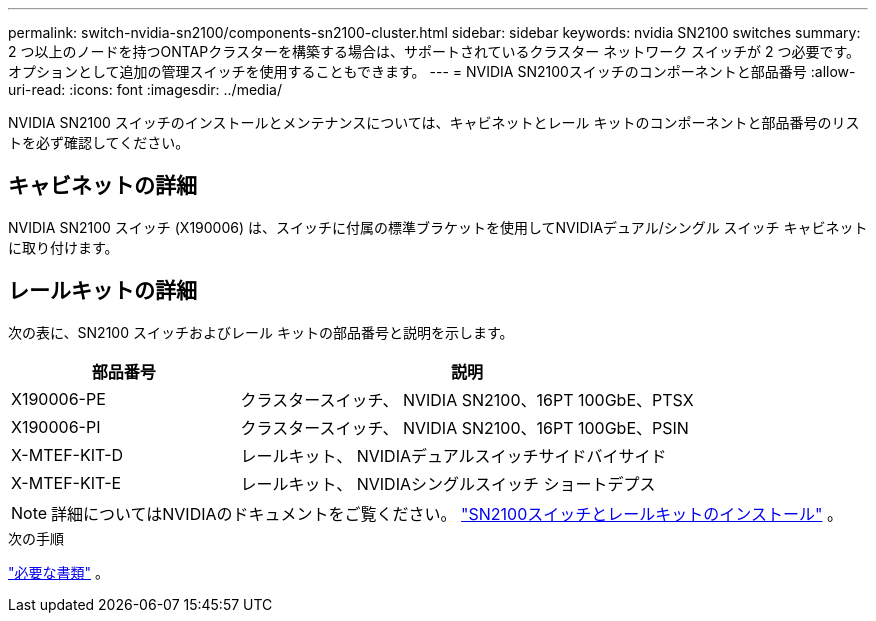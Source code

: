 ---
permalink: switch-nvidia-sn2100/components-sn2100-cluster.html 
sidebar: sidebar 
keywords: nvidia SN2100 switches 
summary: 2 つ以上のノードを持つONTAPクラスターを構築する場合は、サポートされているクラスター ネットワーク スイッチが 2 つ必要です。オプションとして追加の管理スイッチを使用することもできます。 
---
= NVIDIA SN2100スイッチのコンポーネントと部品番号
:allow-uri-read: 
:icons: font
:imagesdir: ../media/


[role="lead"]
NVIDIA SN2100 スイッチのインストールとメンテナンスについては、キャビネットとレール キットのコンポーネントと部品番号のリストを必ず確認してください。



== キャビネットの詳細

NVIDIA SN2100 スイッチ (X190006) は、スイッチに付属の標準ブラケットを使用してNVIDIAデュアル/シングル スイッチ キャビネットに取り付けます。



== レールキットの詳細

次の表に、SN2100 スイッチおよびレール キットの部品番号と説明を示します。

[cols="1,2"]
|===
| 部品番号 | 説明 


 a| 
X190006-PE
 a| 
クラスタースイッチ、 NVIDIA SN2100、16PT 100GbE、PTSX



 a| 
X190006-PI
 a| 
クラスタースイッチ、 NVIDIA SN2100、16PT 100GbE、PSIN



 a| 
X-MTEF-KIT-D
 a| 
レールキット、 NVIDIAデュアルスイッチサイドバイサイド



 a| 
X-MTEF-KIT-E
 a| 
レールキット、 NVIDIAシングルスイッチ ショートデプス

|===

NOTE: 詳細についてはNVIDIAのドキュメントをご覧ください。 https://docs.nvidia.com/networking/display/sn2000pub/Installation["SN2100スイッチとレールキットのインストール"^] 。

.次の手順
link:required-documentation-sn2100-cluster.html["必要な書類"] 。
